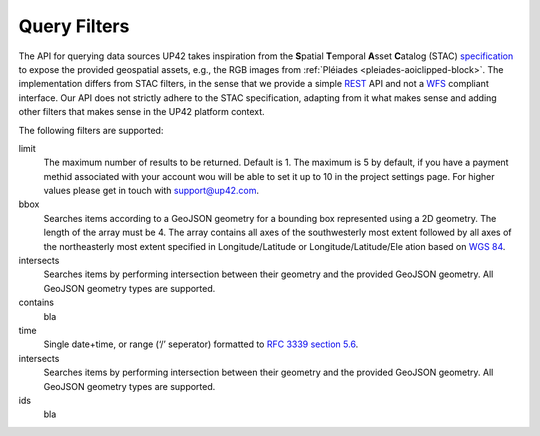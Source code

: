 
.. _filters:

==============
 Query Filters
==============

The API for querying data sources UP42 takes inspiration from the
**S**\ patial **T**\ emporal **A**\ sset **C**\ atalog (STAC)
`specification <https://github.com/radiantearth/stac-spec>`__ to
expose the provided geospatial assets, e.g., the RGB images from
:ref:`Pléiades <pleiades-aoiclipped-block>`. The implementation
differs from STAC filters, in the sense that we provide a simple `REST
<https://en.wikipedia.org/wiki/Representational_state_transfer>`__ API
and not a `WFS <https://en.wikipedia.org/wiki/Web_Feature_Service>`__
compliant interface. Our API does not strictly adhere to the STAC
specification, adapting from it what makes sense and adding other
filters that makes sense in the UP42 platform context.
     
The following filters are supported:


limit
   The maximum number of results to be returned. Default is 1. The
   maximum is 5 by default, if you have a payment methid associated
   with your account wou will be able to set it up to 10 in the
   project settings page. For higher values please get in touch with
   `support@up42.com <mailto:support%20@up42.com>`__.

bbox
   Searches items according to a GeoJSON geometry for a bounding box
   represented using a 2D geometry. The length of the
   array must be 4. The array
   contains all axes of the southwesterly most extent followed by all
   axes of the northeasterly most extent specified in
   Longitude/Latitude or Longitude/Latitude/Ele ation based on `WGS 84
   <http://www.opengis net/def/crs/OGC/1.3/CR 84>`__.

intersects
    Searches items by performing intersection  between their geometry  
    and the provided GeoJSON geometry. All GeoJSON geometry types  
    are supported.

contains
    bla 
    
time
   Single date+time, or range (‘/’ seperator) formatted to `RFC 3339
   section 5.6 <https://tools.ie .org/html/rfc3339#sec on-5.6>`__.
intersects
    Searches items by performing intersection  between their geometry  
    and the provided GeoJSON geometry. All GeoJSON geometry types  
    are supported.
    
ids 
   bla


